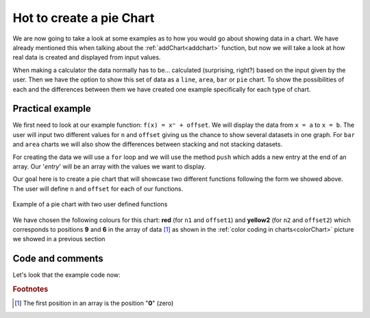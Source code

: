 .. _pieChart:
Hot to create a pie Chart
=========================

We are now going to take a look at some examples as to how you would go about showing data in a chart. We have already mentioned this when talking about the :ref:`addChart<addchart>` function, but now we will take a look at how real data is created and displayed from input values.

When making a calculator the data normally has to be... calculated (surprising, right?) based on the input given by the user. Then we have the option to show this set of data as a ``line``, ``area``, ``bar`` or ``pie`` chart. To show the possibilities of each and the differences between them we have created one example specifically for each type of chart.

Practical example
-----------------

We first need to look at our example function: ``f(x) = xⁿ + offset``. We will display the data from ``x = a`` to ``x = b``. The user will input two different values for ``n`` and ``offset`` giving us the chance to show several datasets in one graph. For ``bar`` and ``area`` charts we will also show the differences between stacking and not stacking datasets.

For creating the data we will use a ``for`` loop and we will use the method ``push`` which adds a new entry at the end of an array. Our '*entry*' will be an array with the values we want to display.

Our goal here is to create a pie chart that will showcase two different functions following the form we showed above. The user will define ``n`` and ``offset`` for each of our functions. 

.. _pieChart:
.. figure:: pieChart.png
   :scale: 80%
   :alt: list of colours available for Omni charts
   :align: center

   Example of a pie chart with two user defined functions

We have chosen the following colours for this chart: **red** (for ``n1`` and ``offset1``) and **yellow2** (for ``n2`` and ``offset2``) which corresponds to positions **9** and **6** in the array of data [#f1]_ as shown in the :ref:`color coding in charts<colorChart>` picture we showed in a previous section

.. seealso::
    We have created a calculator using this code so that you can see the results for yourself. Check it out at `Charts (pie) <https://bb.omnicalculator.com/#/calculators/1992>`__ on BB

Code and comments
-----------------

Let's look that the example code now:

.. code-block:: javascript
    :linenos:
    :emphasize-lines: 4-9

    'use strict';

    omni.onResult(['tots'],function(ctx){
        var chartData = [{name : 'Allegedly A', value: ctx.getNumberValue('a')},
                         {name : 'Might be B' , value: ctx.getNumberValue('b')},
                         {name : 'Perhaps C'  , value: ctx.getNumberValue('c')},
                         {name : 'Maybe D'    , value: ctx.getNumberValue('d')}
                         // {},{name:''},{name:'',value:''}
                        ]; 
        ctx.addChart({type: 'pie',
                        data: chartData,
                        title: "Chart",
                        afterVariable: "",
                        alwaysShown: false
                    });
    });
    
.. rubric:: Footnotes

.. [#f1] The first position in an array is the position "**0**" (zero)
